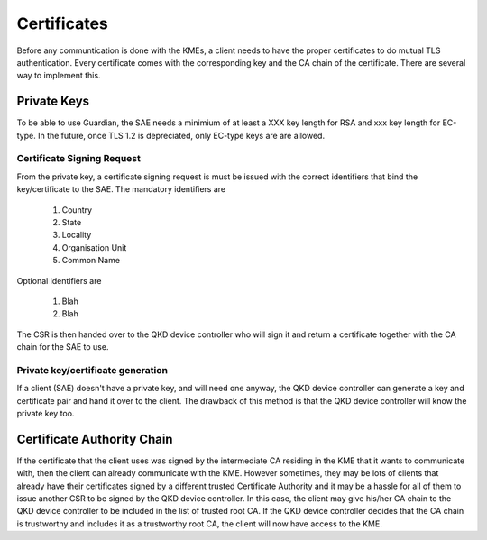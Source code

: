 Certificates
============

Before any communtication is done with the KMEs, a client needs to have the proper certificates to do mutual TLS authentication. 
Every certificate comes with the corresponding key and the CA chain of the certificate. There are several way to implement this.

Private Keys
------------   

To be able to use Guardian, the SAE needs a minimium of at least a XXX key length for RSA and xxx key length for EC-type. In the future, once TLS 1.2 is depreciated, only EC-type keys are are allowed.

Certificate Signing Request
^^^^^^^^^^^^^^^^^^^^^^^^^^^

From the private key, a certificate signing request is must be issued with the correct identifiers that bind the key/certificate to the SAE. The mandatory identifiers are


   #. Country
   
   #. State

   #. Locality
   
   #. Organisation Unit
   
   #. Common Name
   
Optional identifiers are
   
   #. Blah
   
   #. Blah
   
The CSR is then handed over to the |QKDdc| who will sign it and return a certificate together with the CA chain for the SAE to use.


.. |QKDdc| replace:: QKD device controller
.. _`QKDdc`: :ref:`QKD controller`

Private key/certificate generation
^^^^^^^^^^^^^^^^^^^^^^^^^^^^^^^^^^

If a client (SAE) doesn't have a private key, and will need one anyway, the |QKDdc| can generate a key and certificate pair and hand it over to the client. The drawback of this method is that the |QKDdc| will know the private key too. 


Certificate Authority Chain
---------------------------

If the certificate that the client uses was signed by the intermediate CA residing in the KME that it wants to communicate with, then the client can already communicate with the KME.
However sometimes, they may be lots of clients that already have their certificates signed by a different trusted Certificate Authority and it may be a hassle for all of them to issue another CSR to be signed by the |QKDdc|.
In this case, the client may give his/her CA chain to the |QKDdc| to be included in the list of trusted root CA.
If the |QKDdc| decides that the CA chain is trustworthy and includes it as a trustworthy root CA, the client will now have access to the KME. 

